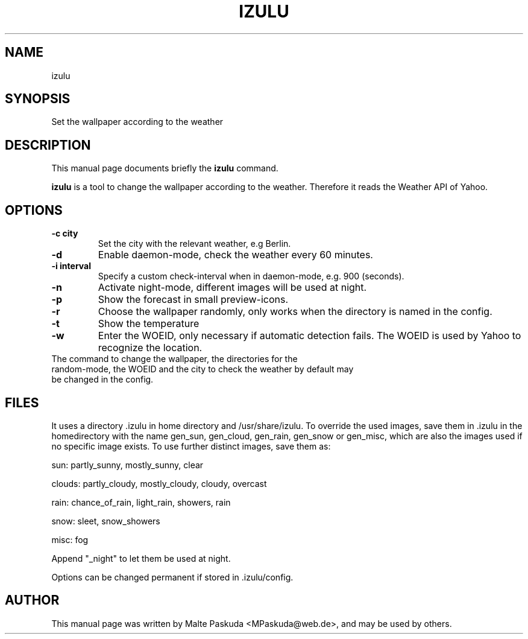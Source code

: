 .TH "IZULU" "1" "December 02, 2009" "Malte Paskuda" ""
.SH "NAME"
izulu
.SH "SYNOPSIS"
Set the wallpaper according to the weather

.SH "DESCRIPTION"
This manual page documents briefly the
.B izulu
command.
.PP 
\fBizulu\fP is a tool to change the wallpaper according to the weather. Therefore it reads the Weather API of Yahoo.
.SH "OPTIONS"
.TP 
.B \-c "city"
Set the city with the relevant weather, e.g Berlin.
.TP 
.BI \-d
Enable daemon\-mode, check the weather every 60 minutes.
.TP 
.B \-i "interval"
Specify a custom check\-interval when in daemon\-mode, e.g. 900 (seconds).
.TP 
.BI \-n
Activate night\-mode, different images will be used at night.
.TP 
.BI \-p
Show the forecast in small preview\-icons.
.TP 
.BI \-r
Choose the wallpaper randomly, only works when the directory is named in the config.
.TP 
.BI \-t 
Show the temperature
.TP 
.BI \-w
Enter the WOEID, only necessary if automatic detection fails. The WOEID is used by Yahoo to recognize the location.
.TP 
.TP 
The command to change the wallpaper, the directories for the random\-mode, the WOEID and the city to check the weather by default may be changed in the config.
.SH "FILES"
It uses a directory .izulu in home directory and /usr/share/izulu. To override the used images, save them in .izulu in the homedirectory with the name gen_sun, gen_cloud, gen_rain, gen_snow or gen_misc, which are also the images used if no specific image exists.
To use further distinct images, save them as:

sun: partly_sunny, mostly_sunny, clear

clouds: partly_cloudy, mostly_cloudy, cloudy, overcast

rain: chance_of_rain, light_rain, showers, rain

snow: sleet, snow_showers

misc: fog

Append "_night" to let them be used at night.

Options can be changed permanent if stored in .izulu/config.
.SH "AUTHOR"
This manual page was written by Malte Paskuda <MPaskuda@web.de>,
and may be used by others.
